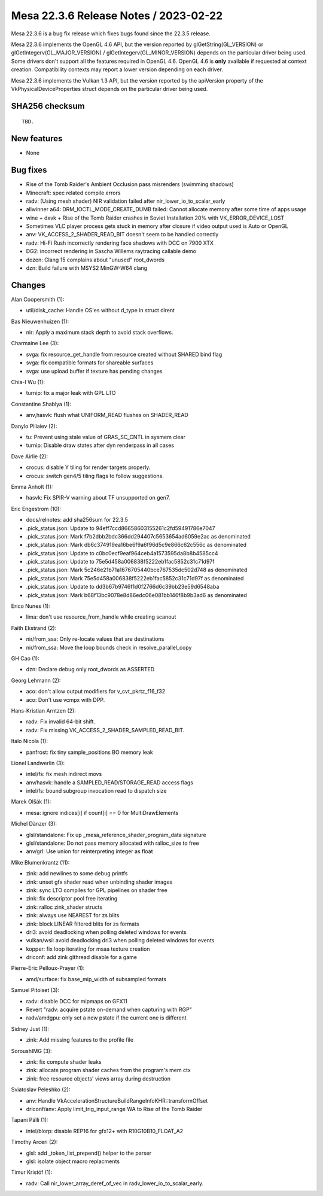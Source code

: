 Mesa 22.3.6 Release Notes / 2023-02-22
======================================

Mesa 22.3.6 is a bug fix release which fixes bugs found since the 22.3.5 release.

Mesa 22.3.6 implements the OpenGL 4.6 API, but the version reported by
glGetString(GL_VERSION) or glGetIntegerv(GL_MAJOR_VERSION) /
glGetIntegerv(GL_MINOR_VERSION) depends on the particular driver being used.
Some drivers don't support all the features required in OpenGL 4.6. OpenGL
4.6 is **only** available if requested at context creation.
Compatibility contexts may report a lower version depending on each driver.

Mesa 22.3.6 implements the Vulkan 1.3 API, but the version reported by
the apiVersion property of the VkPhysicalDeviceProperties struct
depends on the particular driver being used.

SHA256 checksum
---------------

::

    TBD.


New features
------------

- None


Bug fixes
---------

- Rise of the Tomb Raider's Ambient Occlusion pass misrenders (swimming shadows)
- Minecraft: spec related compile errors
- radv: (Using mesh shader) NIR validation failed after nir_lower_io_to_scalar_early
- allwinner a64: DRM_IOCTL_MODE_CREATE_DUMB failed: Cannot allocate memory after some time of apps usage
- wine + dxvk + Rise of the Tomb Raider crashes in Soviet Installation 20% with VK_ERROR_DEVICE_LOST
- Sometimes VLC player process gets stuck in memory after closure if video output used is Auto or OpenGL
- anv: VK_ACCESS_2_SHADER_READ_BIT doesn't seem to be handled correctly
- radv: Hi-Fi Rush incorrectly rendering face shadows with DCC on 7900 XTX
- DG2: incorrect rendering in Sascha Willems raytracing callable demo
- dozen: Clang 15 complains about "unused" root_dwords
- dzn: Build failure with MSYS2 MinGW-W64 clang


Changes
-------

Alan Coopersmith (1):

- util/disk_cache: Handle OS'es without d_type in struct dirent

Bas Nieuwenhuizen (1):

- nir: Apply a maximum stack depth to avoid stack overflows.

Charmaine Lee (3):

- svga: fix resource_get_handle from resource created without SHARED bind flag
- svga: fix compatible formats for shareable surfaces
- svga: use upload buffer if texture has pending changes

Chia-I Wu (1):

- turnip: fix a major leak with GPL LTO

Constantine Shablya (1):

- anv,hasvk: flush what UNIFORM_READ flushes on SHADER_READ

Danylo Piliaiev (2):

- tu: Prevent using stale value of GRAS_SC_CNTL in sysmem clear
- turnip: Disable draw states after dyn renderpass in all cases

Dave Airlie (2):

- crocus: disable Y tiling for render targets properly.
- crocus: switch gen4/5 tiling flags to follow suggestions.

Emma Anholt (1):

- hasvk: Fix SPIR-V warning about TF unsupported on gen7.

Eric Engestrom (10):

- docs/relnotes: add sha256sum for 22.3.5
- .pick_status.json: Update to 94eff7ccd86658603155261c2fd59491786e7047
- .pick_status.json: Mark f7b2dbb2bdc366dd294407c5653654ad6059e2ac as denominated
- .pick_status.json: Mark db6c374919ea16be6f9a6f96d5c9e866c62c556c as denominated
- .pick_status.json: Update to c0bc0ecf9eaf964ceb4a1573595da8b8b4585cc4
- .pick_status.json: Update to 75e5d458a006838f5222eb1fac5852c31c71d97f
- .pick_status.json: Mark 5c246e21b71a1676705440bce767535dc502d748 as denominated
- .pick_status.json: Mark 75e5d458a006838f5222eb1fac5852c31c71d97f as denominated
- .pick_status.json: Update to dd3b67b9746f1d0f2766d6c39bb23e59d6548aba
- .pick_status.json: Mark b68f13bc9078e8d86edc06e081bb146f8b9b3ad6 as denominated

Erico Nunes (1):

- lima: don't use resource_from_handle while creating scanout

Faith Ekstrand (2):

- nir/from_ssa: Only re-locate values that are destinations
- nir/from_ssa: Move the loop bounds check in resolve_parallel_copy

GH Cao (1):

- dzn: Declare debug only root_dwords as ASSERTED

Georg Lehmann (2):

- aco: don't allow output modifiers for v_cvt_pkrtz_f16_f32
- aco: Don't use vcmpx with DPP.

Hans-Kristian Arntzen (2):

- radv: Fix invalid 64-bit shift.
- radv: Fix missing VK_ACCESS_2_SHADER_SAMPLED_READ_BIT.

Italo Nicola (1):

- panfrost: fix tiny sample_positions BO memory leak

Lionel Landwerlin (3):

- intel/fs: fix mesh indirect movs
- anv/hasvk: handle a SAMPLED_READ/STORAGE_READ access flags
- intel/fs: bound subgroup invocation read to dispatch size

Marek Olšák (1):

- mesa: ignore indices[i] if count[i] == 0 for MultiDrawElements

Michel Dänzer (3):

- glsl/standalone: Fix up _mesa_reference_shader_program_data signature
- glsl/standalone: Do not pass memory allocated with ralloc_size to free
- anv/grl: Use union for reinterpreting integer as float

Mike Blumenkrantz (11):

- zink: add newlines to some debug printfs
- zink: unset gfx shader read when unbinding shader images
- zink: sync LTO compiles for GPL pipelines on shader free
- zink: fix descriptor pool free iterating
- zink: ralloc zink_shader structs
- zink: always use NEAREST for zs blits
- zink: block LINEAR filtered blits for zs formats
- dri3: avoid deadlocking when polling deleted windows for events
- vulkan/wsi: avoid deadlocking dri3 when polling deleted windows for events
- kopper: fix loop iterating for msaa texture creation
- driconf: add zink glthread disable for a game

Pierre-Eric Pelloux-Prayer (1):

- amd/surface: fix base_mip_width of subsampled formats

Samuel Pitoiset (3):

- radv: disable DCC for mipmaps on GFX11
- Revert "radv: acquire pstate on-demand when capturing with RGP"
- radv/amdgpu: only set a new pstate if the current one is different

Sidney Just (1):

- zink: Add missing features to the profile file

SoroushIMG (3):

- zink: fix compute shader leaks
- zink: allocate program shader caches from the program's mem ctx
- zink: free resource objects' views array during destruction

Sviatoslav Peleshko (2):

- anv: Handle VkAccelerationStructureBuildRangeInfoKHR::transformOffset
- driconf/anv: Apply limit_trig_input_range WA to Rise of the Tomb Raider

Tapani Pälli (1):

- intel/blorp: disable REP16 for gfx12+ with R10G10B10_FLOAT_A2

Timothy Arceri (2):

- glsl: add _token_list_prepend() helper to the parser
- glsl: isolate object macro replacments

Timur Kristóf (1):

- radv: Call nir_lower_array_deref_of_vec in radv_lower_io_to_scalar_early.
